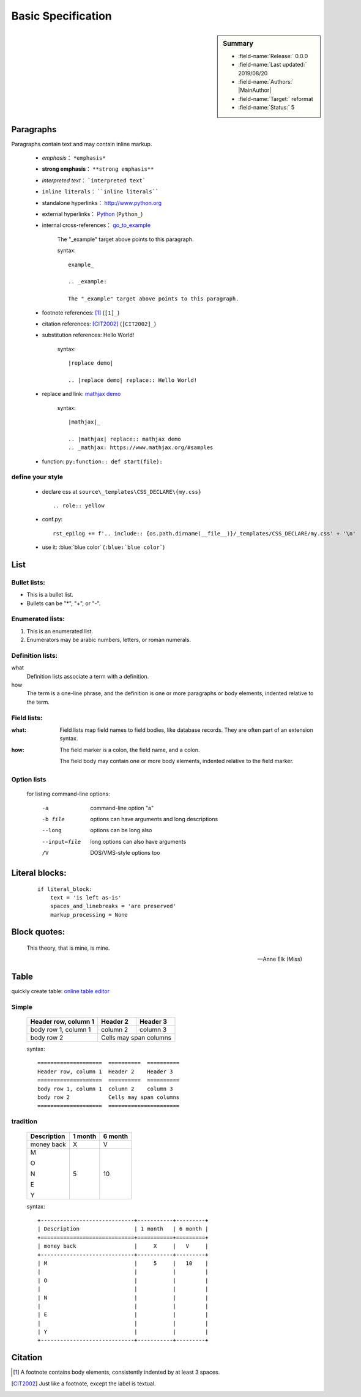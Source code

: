 .. _linking-Sphinx.Basic:

Basic Specification
=================================

.. sidebar:: Summary

    * :field-name:`Release:` 0.0.0
    * :field-name:`Last updated:` 2019/08/20
    * :field-name:`Authors:` |MainAuthor|
    * :field-name:`Target:` reformat
    * :field-name:`Status:` 5

Paragraphs
--------------

Paragraphs contain text and may contain inline markup.

    * *emphasis*： ``*emphasis*``
    * **strong emphasis**： ``**strong emphasis**``
    * `interpreted text`： ```interpreted text```
    * ``inline literals``： ````inline literals````
    * standalone hyperlinks： http://www.python.org
    * external hyperlinks： Python_ (``Python_``)
    * internal cross-references： go_to_example_

        .. _go_to_example:

        The "_example" target above points to this paragraph.

        syntax::

            example_

            .. _example:

            The "_example" target above points to this paragraph.



    * footnote references: [1]_ (``[1]_``)

    * citation references: [CIT2002]_  (``[CIT2002]_``)

    * substitution references: |replace demo|

        .. |replace demo| replace:: Hello World!

        syntax::

            |replace demo|

            .. |replace demo| replace:: Hello World!

    * replace and link: |mathjax|_

        .. |mathjax| replace:: mathjax demo
        .. _mathjax: https://www.mathjax.org/#samples

        syntax::

            |mathjax|_

            .. |mathjax| replace:: mathjax demo
            .. _mathjax: https://www.mathjax.org/#samples

    * function: ``py:function:: def start(file):``

        .. py:function:: def start(file):

define your style
````````````````````````````

    * declare css at ``source\_templates\CSS_DECLARE\{my.css}`` ::

        .. role:: yellow

    * conf.py::

        rst_epilog += f'.. include:: {os.path.dirname(__file__)}/_templates/CSS_DECLARE/my.css' + '\n'

    * use it: :blue:`blue color` (``:blue:`blue color```)





List
-------

Bullet lists:
```````````````

- This is a bullet list.

- Bullets can be "*", "+", or "-".


Enumerated lists:
``````````````````

1. This is an enumerated list.

#. Enumerators may be arabic numbers, letters, or roman
   numerals.

Definition lists:
``````````````````

what
    Definition lists associate a term with a definition.

how
    The term is a one-line phrase, and the definition is one
    or more paragraphs or body elements, indented relative to
    the term.

Field lists:
``````````````````

:what: Field lists map field names to field bodies, like
       database records.  They are often part of an extension
       syntax.

:how: The field marker is a colon, the field name, and a
      colon.

      The field body may contain one or more body elements,
      indented relative to the field marker.

Option lists
``````````````````````````````````````````````````````````

    for listing command-line options:

        -a            command-line option "a"
        -b file       options can have arguments
                      and long descriptions
        --long        options can be long also
        --input=file  long options can also have
                      arguments
        /V            DOS/VMS-style options too


Literal blocks:
-------------------

    ::

        if literal_block:
            text = 'is left as-is'
            spaces_and_linebreaks = 'are preserved'
            markup_processing = None


Block quotes:
----------------

    This theory, that is mine, is mine.

    -- Anne Elk (Miss)


Table
-----------------

quickly create table: `online table editor <https://truben.no/table/>`_

Simple
`````````

    ====================  ==========  ==========
    Header row, column 1  Header 2    Header 3
    ====================  ==========  ==========
    body row 1, column 1  column 2    column 3
    body row 2            Cells may span columns
    ====================  ======================

    syntax::

            ====================  ==========  ==========
            Header row, column 1  Header 2    Header 3
            ====================  ==========  ==========
            body row 1, column 1  column 2    column 3
            body row 2            Cells may span columns
            ====================  ======================


tradition
````````````

    +-----------------------------+-----------+---------+
    | Description                 | 1 month   | 6 month |
    +=============================+===========+=========+
    | money back                  |     X     |   V     |
    +-----------------------------+-----------+---------+
    | M                           |     5     |   10    |
    |                             |           |         |
    | O                           |           |         |
    |                             |           |         |
    | N                           |           |         |
    |                             |           |         |
    | E                           |           |         |
    |                             |           |         |
    | Y                           |           |         |
    +-----------------------------+-----------+---------+

    syntax::

            +-----------------------------+-----------+---------+
            | Description                 | 1 month   | 6 month |
            +=============================+===========+=========+
            | money back                  |     X     |   V     |
            +-----------------------------+-----------+---------+
            | M                           |     5     |   10    |
            |                             |           |         |
            | O                           |           |         |
            |                             |           |         |
            | N                           |           |         |
            |                             |           |         |
            | E                           |           |         |
            |                             |           |         |
            | Y                           |           |         |
            +-----------------------------+-----------+---------+


Citation
------------

.. [1] A footnote contains body elements, consistently
   indented by at least 3 spaces.

.. [CIT2002] Just like a footnote, except the label is
   textual.

.. _Python: http://www.python.org

